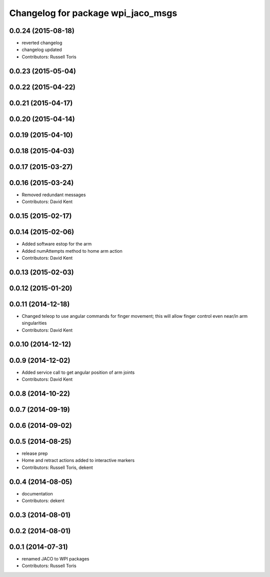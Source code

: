 ^^^^^^^^^^^^^^^^^^^^^^^^^^^^^^^^^^^
Changelog for package wpi_jaco_msgs
^^^^^^^^^^^^^^^^^^^^^^^^^^^^^^^^^^^

0.0.24 (2015-08-18)
-------------------
* reverted changelog
* changelog updated
* Contributors: Russell Toris

0.0.23 (2015-05-04)
-------------------

0.0.22 (2015-04-22)
-------------------

0.0.21 (2015-04-17)
-------------------

0.0.20 (2015-04-14)
-------------------

0.0.19 (2015-04-10)
-------------------

0.0.18 (2015-04-03)
-------------------

0.0.17 (2015-03-27)
-------------------

0.0.16 (2015-03-24)
-------------------
* Removed redundant messages
* Contributors: David Kent

0.0.15 (2015-02-17)
-------------------

0.0.14 (2015-02-06)
-------------------
* Added software estop for the arm
* Added numAttempts method to home arm action
* Contributors: David Kent

0.0.13 (2015-02-03)
-------------------

0.0.12 (2015-01-20)
-------------------

0.0.11 (2014-12-18)
-------------------
* Changed teleop to use angular commands for finger movement; this will allow finger control even near/in arm singularities
* Contributors: David Kent

0.0.10 (2014-12-12)
-------------------

0.0.9 (2014-12-02)
------------------
* Added service call to get angular position of arm joints
* Contributors: David Kent

0.0.8 (2014-10-22)
------------------

0.0.7 (2014-09-19)
------------------

0.0.6 (2014-09-02)
------------------

0.0.5 (2014-08-25)
------------------
* release prep
* Home and retract actions added to interactive markers
* Contributors: Russell Toris, dekent

0.0.4 (2014-08-05)
------------------
* documentation
* Contributors: dekent

0.0.3 (2014-08-01)
------------------

0.0.2 (2014-08-01)
------------------

0.0.1 (2014-07-31)
------------------
* renamed JACO to WPI packages
* Contributors: Russell Toris
